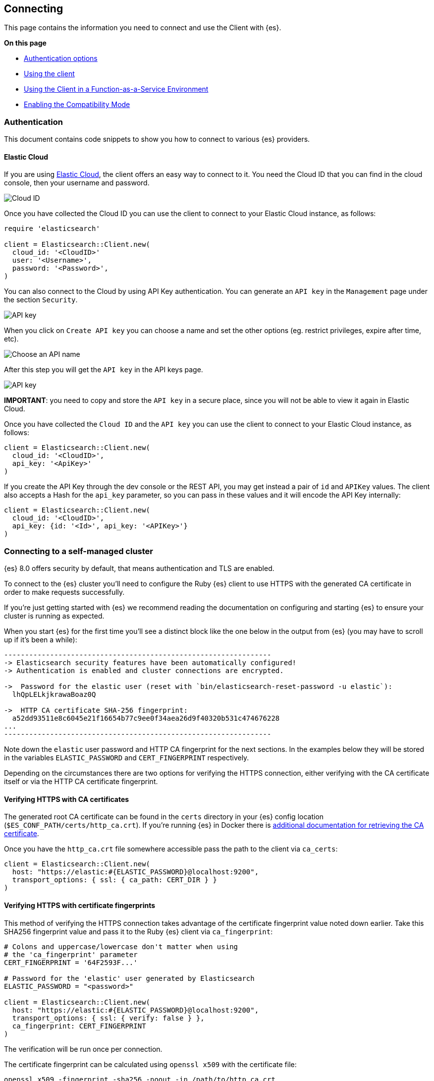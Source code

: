 [[connecting]]
== Connecting

This page contains the information you need to connect and use the Client with 
{es}.

**On this page**

* <<client-auth, Authentication options>>
* <<client-usage, Using the client>>
* <<client-faas, Using the Client in a Function-as-a-Service Environment>>
* <<client-comp, Enabling the Compatibility Mode>>

[discrete]
[[client-auth]]
=== Authentication

This document contains code snippets to show you how to connect to various {es} providers.

[discrete]
[[auth-ec]]
==== Elastic Cloud

If you are using https://www.elastic.co/cloud[Elastic Cloud], the client offers an easy way to connect to it. You need the Cloud ID that you can find in the cloud console, then your username and password.

image::images/cloud_id.png["Cloud ID"]

Once you have collected the Cloud ID you can use the client to connect to your Elastic Cloud instance, as follows:

[source,ruby]
------------------------------------
require 'elasticsearch'

client = Elasticsearch::Client.new(
  cloud_id: '<CloudID>'
  user: '<Username>',
  password: '<Password>',
)
------------------------------------

You can also connect to the Cloud by using API Key authentication. You can generate an `API key` in the `Management` page under the section `Security`.

image::images/cloud_api_key.png["API key"]

When you click on `Create API key` you can choose a name and set the other options (eg. restrict privileges, expire after time, etc).

image::images/api_key_name.png["Choose an API name"]

After this step you will get the `API key` in the API keys page. 

image::images/cloud_api_key.png["API key"]

**IMPORTANT**: you need to copy and store the `API key` in a secure place, since you will not be able to view it again in Elastic Cloud.

Once you have collected the `Cloud ID` and the `API key` you can use the client
to connect to your Elastic Cloud instance, as follows:

[source,ruby]
------------------------------------
client = Elasticsearch::Client.new(
  cloud_id: '<CloudID>',
  api_key: '<ApiKey>'
)
------------------------------------

If you create the API Key through the dev console or the REST API, you may get instead a pair of `id` and `APIKey` values. The client also accepts a Hash for the `api_key` parameter, so you can pass in these values and it will encode the API Key internally:

[source,ruby]
------------------------------------
client = Elasticsearch::Client.new(
  cloud_id: '<CloudID>',
  api_key: {id: '<Id>', api_key: '<APIKey>'}
)
------------------------------------

[discrete]
[[connect-self-managed]]
=== Connecting to a self-managed cluster

{es} 8.0 offers security by default, that means authentication and TLS are enabled.

To connect to the {es} cluster you’ll need to configure the Ruby {es} client to use HTTPS with the generated CA certificate in order to make requests successfully.

If you’re just getting started with {es} we recommend reading the documentation on configuring and starting {es} to ensure your cluster is running as expected.

When you start {es} for the first time you’ll see a distinct block like the one below in the output from {es} (you may have to scroll up if it’s been a while):


```sh
----------------------------------------------------------------
-> Elasticsearch security features have been automatically configured!
-> Authentication is enabled and cluster connections are encrypted.

->  Password for the elastic user (reset with `bin/elasticsearch-reset-password -u elastic`):
  lhQpLELkjkrawaBoaz0Q

->  HTTP CA certificate SHA-256 fingerprint:
  a52dd93511e8c6045e21f16654b77c9ee0f34aea26d9f40320b531c474676228
...
----------------------------------------------------------------
```

Note down the `elastic` user password and HTTP CA fingerprint for the next sections. In the examples below they will be stored in the variables `ELASTIC_PASSWORD` and `CERT_FINGERPRINT` respectively.

Depending on the circumstances there are two options for verifying the HTTPS connection, either verifying with the CA certificate itself or via the HTTP CA certificate fingerprint.


[discrete]
[[ca-certificates]]
==== Verifying HTTPS with CA certificates

The generated root CA certificate can be found in the `certs` directory in your {es} config location (`$ES_CONF_PATH/certs/http_ca.crt`). If you're running {es} in Docker there is https://www.elastic.co/guide/en/elasticsearch/reference/current/docker.html[additional documentation for retrieving the CA certificate].

Once you have the `http_ca.crt` file somewhere accessible pass the path to the client via `ca_certs`:

[source,ruby]
------------------------------------
client = Elasticsearch::Client.new(
  host: "https://elastic:#{ELASTIC_PASSWORD}@localhost:9200",
  transport_options: { ssl: { ca_path: CERT_DIR } }
)
------------------------------------

[discrete]
[[ca-fingerprint]]
==== Verifying HTTPS with certificate fingerprints


This method of verifying the HTTPS connection takes advantage of the certificate fingerprint value noted down earlier. Take this SHA256 fingerprint value and pass it to the Ruby {es} client via `ca_fingerprint`:

[source,ruby]
------------------------------------
# Colons and uppercase/lowercase don't matter when using
# the 'ca_fingerprint' parameter
CERT_FINGERPRINT = '64F2593F...'

# Password for the 'elastic' user generated by Elasticsearch
ELASTIC_PASSWORD = "<password>"

client = Elasticsearch::Client.new(
  host: "https://elastic:#{ELASTIC_PASSWORD}@localhost:9200",
  transport_options: { ssl: { verify: false } },
  ca_fingerprint: CERT_FINGERPRINT
)
------------------------------------

The verification will be run once per connection.


The certificate fingerprint can be calculated using `openssl x509` with the certificate file:

[source,sh]
----
openssl x509 -fingerprint -sha256 -noout -in /path/to/http_ca.crt
----

If you don't have access to the generated CA file from {es} you can use the following script to output the root CA fingerprint of the {es} instance with `openssl s_client`:

[source,sh]
----
# Replace the values of 'localhost' and '9200' to the
# corresponding host and port values for the cluster.
openssl s_client -connect localhost:9200 -servername localhost -showcerts </dev/null 2>/dev/null \
  | openssl x509 -fingerprint -sha256 -noout -in /dev/stdin
----

The output of `openssl x509` will look something like this:

[source,sh]
----
SHA256 Fingerprint=A5:2D:D9:35:11:E8:C6:04:5E:21:F1:66:54:B7:7C:9E:E0:F3:4A:EA:26:D9:F4:03:20:B5:31:C4:74:67:62:28
----




[discrete]
[[auth-api-key]]
==== API Key authentication

You can also use https://www.elastic.co/guide/en/elasticsearch/reference/current/security-api-create-api-key.html[ApiKey] authentication.

NOTE: If you provide both basic authentication credentials and the ApiKey configuration, the ApiKey takes precedence.

[source,ruby]
------------------------------------
Elasticsearch::Client.new(
  host: host,
  transport_options: transport_options,
  api_key: credentials
)
------------------------------------

Where credentials is either the base64 encoding of `id` and `api_key` joined by 
a colon or a hash with the `id` and `api_key`:

[source,ruby]
------------------------------------
Elasticsearch::Client.new(
  host: host,
  transport_options: transport_options,
  api_key: {id: 'my_id', api_key: 'my_api_key'}
)
------------------------------------


[discrete]
[[auth-basic]]
==== Basic authentication

You can pass the authentication credentials, scheme and port in the host 
configuration hash:

[source,ruby]
------------------------------------
client = Elasticsearch::Client.new(
  hosts:
	  [
  	   {
    	   host: 'my-protected-host',
    	   port: '443',
    	   user: 'USERNAME',
    	   password: 'PASSWORD',
    	   scheme: 'https'
  	   }
	  ]
)
------------------------------------

Or use the common URL format:

[source,ruby]
------------------------------------
client = Elasticsearch::Client.new(url: 'https://username:password@localhost:9200')
------------------------------------

To pass a custom certificate for SSL peer verification to Faraday-based clients,
use the `transport_options` option:

[source,ruby]
------------------------------------
Elasticsearch::Client.new(
  url: 'https://username:password@localhost:9200',
  transport_options: {
	ssl: { ca_file: '/path/to/http_ca.crt' }
  }
)
------------------------------------

[discrete]
[[client-usage]]
=== Usage

The following snippet shows an example of using the Ruby client:

[source,ruby]
------------------------------------
require 'elasticsearch'

client = Elasticsearch::Client.new log: true

client.cluster.health

client.index(index: 'my-index', id: 1, body: { title: 'Test' })

client.indices.refresh(index: 'my-index')

client.search(index: 'my-index', body: { query: { match: { title: 'test' } } })
------------------------------------


[discrete]
[[client-faas]]
=== Using the Client in a Function-as-a-Service Environment

This section illustrates the best practices for leveraging the {es} client in a Function-as-a-Service (FaaS) environment. The most influential optimization is to initialize the client outside of the function, the global scope. This practice does not only improve performance but also enables background functionality as – for example – sniffing. The following examples provide a skeleton for the best practices.

[discrete]
==== GCP Cloud Functions

[source,ruby]
------------------------------------
require 'functions_framework'
require 'elasticsearch'

client = Elasticsearch::Client.new(
  cloud_id: "elasic-cloud-id",
  user: "elastic",
  password: "password",
  log: true
)

FunctionsFramework.http "hello_world" do |request|
  client.search(
    index: 'stack-overflow',
    body: {
      query: {
        match: {
          title: {
            query: 'phone application'
          }
        }
      }
    }
  )
end
------------------------------------

[discrete]
==== AWS Lambda

[source,ruby]
------------------------------------
require 'elasticsearch'

def client
  @client ||= Elasticsearch::Client.new(
    cloud_id: "elastic-cloud-id",
    user: "elastic",
    password: "password",
    log: true
  )
end

def lambda_handler(event:, context:)
  client.search(
    index: 'stack-overflow',
    body: {
      query: {
        match: {
          title: {
            query: 'phone application'
          }
        }
      }
    }
  )
end
------------------------------------

Resources used to assess these recommendations:

* https://cloud.google.com/functions/docs/bestpractices/tips#use_global_variables_to_reuse_objects_in_future_invocations[GCP Cloud Functions: Tips & Tricks]
* https://docs.aws.amazon.com/lambda/latest/dg/best-practices.html[Best practices for working with AWS Lambda functions]

[discrete]
[[client-comp]]
=== Enabling the Compatibility Mode

The Elasticsearch server version 8.0 is introducing a new compatibility mode that allows you a smoother upgrade experience from 7 to 8. In a nutshell, you can use the latest 7.x Elasticsearch client with an 8.x Elasticsearch server, giving more room to coordinate the upgrade of your codebase to the next major version.

If you want to leverage this functionality, please make sure that you are using the latest 7.x client and set the environment variable `ELASTIC_CLIENT_APIVERSIONING` to `true`. The client is handling the rest internally. For every 8.0 and beyond client, you're all set! The compatibility mode is enabled by default.
